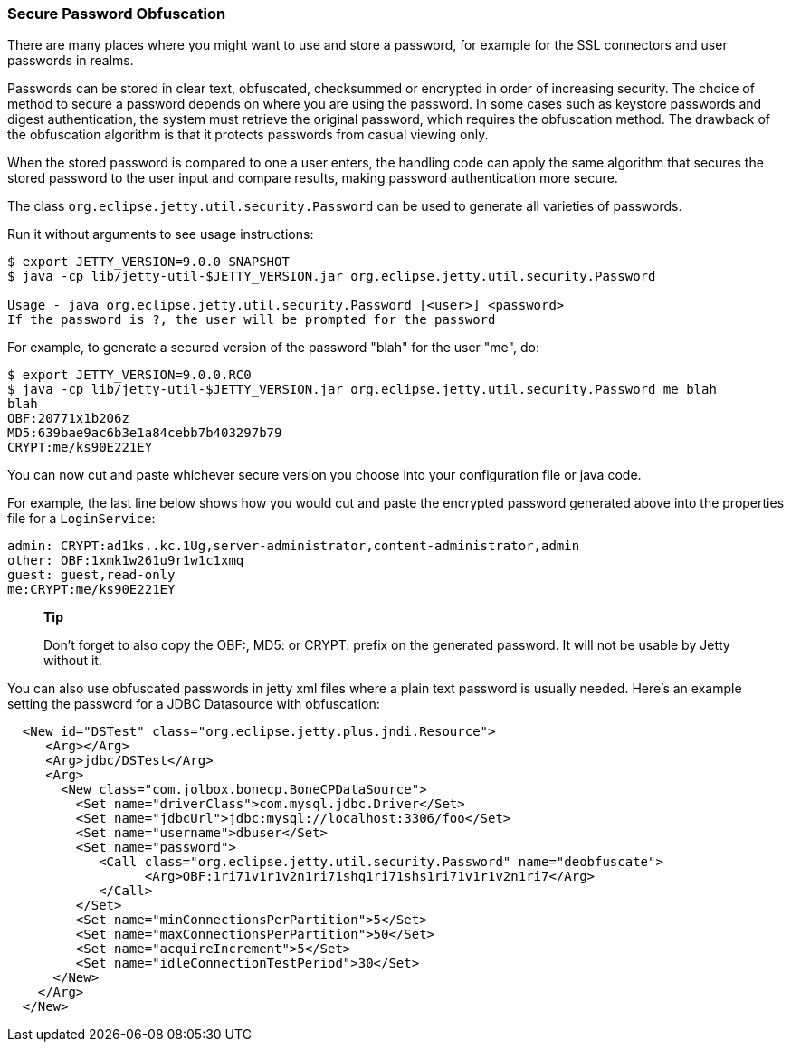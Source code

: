 //  ========================================================================
//  Copyright (c) 1995-2012 Mort Bay Consulting Pty. Ltd.
//  ========================================================================
//  All rights reserved. This program and the accompanying materials
//  are made available under the terms of the Eclipse Public License v1.0
//  and Apache License v2.0 which accompanies this distribution.
//
//      The Eclipse Public License is available at
//      http://www.eclipse.org/legal/epl-v10.html
//
//      The Apache License v2.0 is available at
//      http://www.opensource.org/licenses/apache2.0.php
//
//  You may elect to redistribute this code under either of these licenses.
//  ========================================================================

[[configuring-security-secure-passwords]]
=== Secure Password Obfuscation

There are many places where you might want to use and store a password,
for example for the SSL connectors and user passwords in realms.

Passwords can be stored in clear text, obfuscated, checksummed or
encrypted in order of increasing security. The choice of method to
secure a password depends on where you are using the password. In some
cases such as keystore passwords and digest authentication, the system
must retrieve the original password, which requires the obfuscation
method. The drawback of the obfuscation algorithm is that it protects
passwords from casual viewing only.

When the stored password is compared to one a user enters, the handling
code can apply the same algorithm that secures the stored password to
the user input and compare results, making password authentication more
secure.

The class `org.eclipse.jetty.util.security.Password` can be used to
generate all varieties of passwords.

Run it without arguments to see usage instructions:

....

$ export JETTY_VERSION=9.0.0-SNAPSHOT
$ java -cp lib/jetty-util-$JETTY_VERSION.jar org.eclipse.jetty.util.security.Password

Usage - java org.eclipse.jetty.util.security.Password [<user>] <password>
If the password is ?, the user will be prompted for the password

    
....

For example, to generate a secured version of the password "blah" for
the user "me", do:

....

$ export JETTY_VERSION=9.0.0.RC0
$ java -cp lib/jetty-util-$JETTY_VERSION.jar org.eclipse.jetty.util.security.Password me blah
blah
OBF:20771x1b206z
MD5:639bae9ac6b3e1a84cebb7b403297b79
CRYPT:me/ks90E221EY

    
....

You can now cut and paste whichever secure version you choose into your
configuration file or java code.

For example, the last line below shows how you would cut and paste the
encrypted password generated above into the properties file for a
`LoginService`:

[source,bash]
----

admin: CRYPT:ad1ks..kc.1Ug,server-administrator,content-administrator,admin
other: OBF:1xmk1w261u9r1w1c1xmq
guest: guest,read-only
me:CRYPT:me/ks90E221EY

    
----

_______________________________________________________________________________________________________________________________
*Tip*

Don't forget to also copy the OBF:, MD5: or CRYPT: prefix on the
generated password. It will not be usable by Jetty without it.
_______________________________________________________________________________________________________________________________

You can also use obfuscated passwords in jetty xml files where a plain
text password is usually needed. Here's an example setting the password
for a JDBC Datasource with obfuscation:

[source,xml]
----

  <New id="DSTest" class="org.eclipse.jetty.plus.jndi.Resource">
     <Arg></Arg>
     <Arg>jdbc/DSTest</Arg>
     <Arg>
       <New class="com.jolbox.bonecp.BoneCPDataSource">
         <Set name="driverClass">com.mysql.jdbc.Driver</Set>
         <Set name="jdbcUrl">jdbc:mysql://localhost:3306/foo</Set>
         <Set name="username">dbuser</Set>
         <Set name="password">
            <Call class="org.eclipse.jetty.util.security.Password" name="deobfuscate">
                  <Arg>OBF:1ri71v1r1v2n1ri71shq1ri71shs1ri71v1r1v2n1ri7</Arg>
            </Call>
         </Set>
         <Set name="minConnectionsPerPartition">5</Set>
         <Set name="maxConnectionsPerPartition">50</Set>
         <Set name="acquireIncrement">5</Set>
         <Set name="idleConnectionTestPeriod">30</Set>
      </New>
    </Arg>
  </New>
        

    
----
